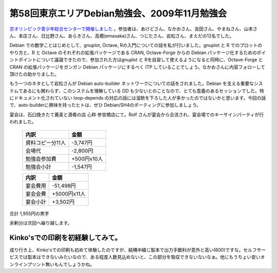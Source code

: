 第58回東京エリアDebian勉強会、2009年11月勉強会
==============================================

`京オリンピック青少年総合センターで開催しました <http://tokyodebian.alioth.debian.org/2009-11.html>`_ 。参加者は、あけどさん、なかおさん、吉田さん、やまねさん、山本さん、本庄さん、日比野さん、あらきさん、高橋(emasaka)さん、つじたさん、岩松さん、まえだの12名でした。



Debian での数学ことはじめとして、gnuplot, Octave, Rの入門についての話を私が行いました。gnuplot と R でのプロットのやり方と、R と Octave のそれぞれの拡張パッケージである CRAN, Octave-Forge からの Debian パッケージ化するためのポイントポイントについて議論できたので、参加された方はgnuplot と Rを自習して使えるようになると同時に、Octave-Forge と CRAN の拡張パッケージをガンガン Debian パッケージにするべく ITP していることでしょう。なかおさんに内容フォローして頂けたの助かりました。



もう一つのネタとして岩松さんが Debian auto-builder ネットワークについての話をされました。Debian を支える重要なシステムであるにも関わらず、このシステムを理解している DD も少ないとのことなので、とても意義のあるセッションでした。特にドキュメント化されていない loop-depends の対応の話には溜飲を下ろした人が多かったのではないかと思います。今回の話で、auto-builderに興味を持ったヒトは、ぜひ Debian/SH4のポーティングに参加しましょう。



宴会は、石臼挽きたて蕎麦と酒肴の店 心粋 参宮橋店にて。Rolf さんが宴会から合流され、宴会場でのキーサインパーティが行われました。



 ================== ============= 
   内訳               金額        
 ================== ============= 
  資料コピー分11人   -3,747円     
  会場代             -2,800円     
  勉強会参加費       +500円x10人  
  勉強会小計         -1,547円     
 ================== ============= 


 ========== ============== 
   内訳       金額         
 ========== ============== 
  宴会費用   -51,498円     
  宴会会費   +5000円x11人  
  宴会小計   +3,502円      
 ========== ============== 


合計 1,955円の黒字



余剰分は次回へ繰り越します。




Kinko'sでの印刷を初経験してみて。
---------------------------------


成り行き上、Kinko'sでの印刷も初めて体験したのですが、結構中綴じ製本で出力手数料が意外と高い(\600)ですな。セルフサービスでは製本はできないみたいなので、ある程度人数見込めないと、この部分を吸収できないないなぁ。他にもうちょい安いオンラインプリント無いもんでしょうかね。






.. author:: default
.. categories:: Debian,meeting
.. tags::
.. comments::
